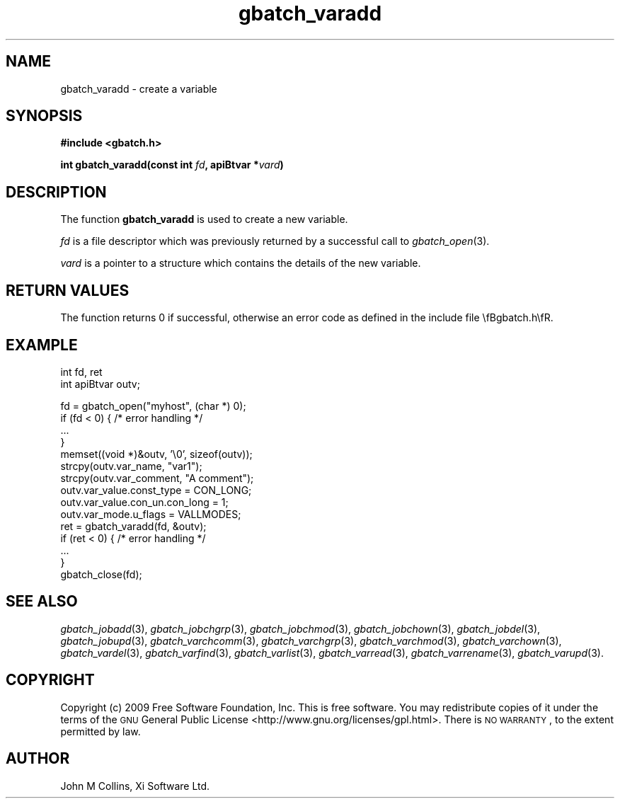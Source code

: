 .\" Automatically generated by Pod::Man v1.37, Pod::Parser v1.32
.\"
.\" Standard preamble:
.\" ========================================================================
.de Sh \" Subsection heading
.br
.if t .Sp
.ne 5
.PP
\fB\\$1\fR
.PP
..
.de Sp \" Vertical space (when we can't use .PP)
.if t .sp .5v
.if n .sp
..
.de Vb \" Begin verbatim text
.ft CW
.nf
.ne \\$1
..
.de Ve \" End verbatim text
.ft R
.fi
..
.\" Set up some character translations and predefined strings.  \*(-- will
.\" give an unbreakable dash, \*(PI will give pi, \*(L" will give a left
.\" double quote, and \*(R" will give a right double quote.  | will give a
.\" real vertical bar.  \*(C+ will give a nicer C++.  Capital omega is used to
.\" do unbreakable dashes and therefore won't be available.  \*(C` and \*(C'
.\" expand to `' in nroff, nothing in troff, for use with C<>.
.tr \(*W-|\(bv\*(Tr
.ds C+ C\v'-.1v'\h'-1p'\s-2+\h'-1p'+\s0\v'.1v'\h'-1p'
.ie n \{\
.    ds -- \(*W-
.    ds PI pi
.    if (\n(.H=4u)&(1m=24u) .ds -- \(*W\h'-12u'\(*W\h'-12u'-\" diablo 10 pitch
.    if (\n(.H=4u)&(1m=20u) .ds -- \(*W\h'-12u'\(*W\h'-8u'-\"  diablo 12 pitch
.    ds L" ""
.    ds R" ""
.    ds C` ""
.    ds C' ""
'br\}
.el\{\
.    ds -- \|\(em\|
.    ds PI \(*p
.    ds L" ``
.    ds R" ''
'br\}
.\"
.\" If the F register is turned on, we'll generate index entries on stderr for
.\" titles (.TH), headers (.SH), subsections (.Sh), items (.Ip), and index
.\" entries marked with X<> in POD.  Of course, you'll have to process the
.\" output yourself in some meaningful fashion.
.if \nF \{\
.    de IX
.    tm Index:\\$1\t\\n%\t"\\$2"
..
.    nr % 0
.    rr F
.\}
.\"
.\" For nroff, turn off justification.  Always turn off hyphenation; it makes
.\" way too many mistakes in technical documents.
.hy 0
.if n .na
.\"
.\" Accent mark definitions (@(#)ms.acc 1.5 88/02/08 SMI; from UCB 4.2).
.\" Fear.  Run.  Save yourself.  No user-serviceable parts.
.    \" fudge factors for nroff and troff
.if n \{\
.    ds #H 0
.    ds #V .8m
.    ds #F .3m
.    ds #[ \f1
.    ds #] \fP
.\}
.if t \{\
.    ds #H ((1u-(\\\\n(.fu%2u))*.13m)
.    ds #V .6m
.    ds #F 0
.    ds #[ \&
.    ds #] \&
.\}
.    \" simple accents for nroff and troff
.if n \{\
.    ds ' \&
.    ds ` \&
.    ds ^ \&
.    ds , \&
.    ds ~ ~
.    ds /
.\}
.if t \{\
.    ds ' \\k:\h'-(\\n(.wu*8/10-\*(#H)'\'\h"|\\n:u"
.    ds ` \\k:\h'-(\\n(.wu*8/10-\*(#H)'\`\h'|\\n:u'
.    ds ^ \\k:\h'-(\\n(.wu*10/11-\*(#H)'^\h'|\\n:u'
.    ds , \\k:\h'-(\\n(.wu*8/10)',\h'|\\n:u'
.    ds ~ \\k:\h'-(\\n(.wu-\*(#H-.1m)'~\h'|\\n:u'
.    ds / \\k:\h'-(\\n(.wu*8/10-\*(#H)'\z\(sl\h'|\\n:u'
.\}
.    \" troff and (daisy-wheel) nroff accents
.ds : \\k:\h'-(\\n(.wu*8/10-\*(#H+.1m+\*(#F)'\v'-\*(#V'\z.\h'.2m+\*(#F'.\h'|\\n:u'\v'\*(#V'
.ds 8 \h'\*(#H'\(*b\h'-\*(#H'
.ds o \\k:\h'-(\\n(.wu+\w'\(de'u-\*(#H)/2u'\v'-.3n'\*(#[\z\(de\v'.3n'\h'|\\n:u'\*(#]
.ds d- \h'\*(#H'\(pd\h'-\w'~'u'\v'-.25m'\f2\(hy\fP\v'.25m'\h'-\*(#H'
.ds D- D\\k:\h'-\w'D'u'\v'-.11m'\z\(hy\v'.11m'\h'|\\n:u'
.ds th \*(#[\v'.3m'\s+1I\s-1\v'-.3m'\h'-(\w'I'u*2/3)'\s-1o\s+1\*(#]
.ds Th \*(#[\s+2I\s-2\h'-\w'I'u*3/5'\v'-.3m'o\v'.3m'\*(#]
.ds ae a\h'-(\w'a'u*4/10)'e
.ds Ae A\h'-(\w'A'u*4/10)'E
.    \" corrections for vroff
.if v .ds ~ \\k:\h'-(\\n(.wu*9/10-\*(#H)'\s-2\u~\d\s+2\h'|\\n:u'
.if v .ds ^ \\k:\h'-(\\n(.wu*10/11-\*(#H)'\v'-.4m'^\v'.4m'\h'|\\n:u'
.    \" for low resolution devices (crt and lpr)
.if \n(.H>23 .if \n(.V>19 \
\{\
.    ds : e
.    ds 8 ss
.    ds o a
.    ds d- d\h'-1'\(ga
.    ds D- D\h'-1'\(hy
.    ds th \o'bp'
.    ds Th \o'LP'
.    ds ae ae
.    ds Ae AE
.\}
.rm #[ #] #H #V #F C
.\" ========================================================================
.\"
.IX Title "gbatch_varadd 3"
.TH gbatch_varadd 3 "2009-02-16" "GNUbatch Release 1" "GNUbatch Batch Scheduler"
.SH "NAME"
gbatch_varadd \- create a variable
.SH "SYNOPSIS"
.IX Header "SYNOPSIS"
\&\fB#include <gbatch.h>\fR
.PP

\&\fBint gbatch_varadd(const int\fR
\&\fIfd\fR\fB, apiBtvar *\fR\fIvard\fR\fB)\fR
.SH "DESCRIPTION"
.IX Header "DESCRIPTION"
The function \fBgbatch_varadd\fR is used to create a new variable.
.PP
\&\fIfd\fR is a file descriptor which was previously returned by a
successful call to \fIgbatch_open\fR\|(3).
.PP
\&\fIvard\fR is a pointer to a structure which contains the details of the
new variable.
.SH "RETURN VALUES"
.IX Header "RETURN VALUES"
The function returns 0 if successful, otherwise an error code as
defined in the include file \efBgbatch.h\efR.
.SH "EXAMPLE"
.IX Header "EXAMPLE"
.Vb 2
\& int fd, ret
\& int apiBtvar outv;
.Ve
.PP
.Vb 15
\& fd = gbatch_open("myhost", (char *) 0);
\& if (fd < 0)  { /* error handling */
\&     ...
\& }
\& memset((void *)&outv, '\e0', sizeof(outv));
\& strcpy(outv.var_name, "var1");
\& strcpy(outv.var_comment, "A comment");
\& outv.var_value.const_type = CON_LONG;
\& outv.var_value.con_un.con_long = 1;
\& outv.var_mode.u_flags = VALLMODES;
\& ret = gbatch_varadd(fd, &outv);
\& if (ret < 0) { /* error handling */
\&     ...
\& }
\& gbatch_close(fd);
.Ve
.SH "SEE ALSO"
.IX Header "SEE ALSO"
\&\fIgbatch_jobadd\fR\|(3),
\&\fIgbatch_jobchgrp\fR\|(3),
\&\fIgbatch_jobchmod\fR\|(3),
\&\fIgbatch_jobchown\fR\|(3),
\&\fIgbatch_jobdel\fR\|(3),
\&\fIgbatch_jobupd\fR\|(3),
\&\fIgbatch_varchcomm\fR\|(3),
\&\fIgbatch_varchgrp\fR\|(3),
\&\fIgbatch_varchmod\fR\|(3),
\&\fIgbatch_varchown\fR\|(3),
\&\fIgbatch_vardel\fR\|(3),
\&\fIgbatch_varfind\fR\|(3),
\&\fIgbatch_varlist\fR\|(3),
\&\fIgbatch_varread\fR\|(3),
\&\fIgbatch_varrename\fR\|(3),
\&\fIgbatch_varupd\fR\|(3).
.SH "COPYRIGHT"
.IX Header "COPYRIGHT"
Copyright (c) 2009 Free Software Foundation, Inc.
This is free software. You may redistribute copies of it under the
terms of the \s-1GNU\s0 General Public License
<http://www.gnu.org/licenses/gpl.html>.
There is \s-1NO\s0 \s-1WARRANTY\s0, to the extent permitted by law.
.SH "AUTHOR"
.IX Header "AUTHOR"
John M Collins, Xi Software Ltd.
